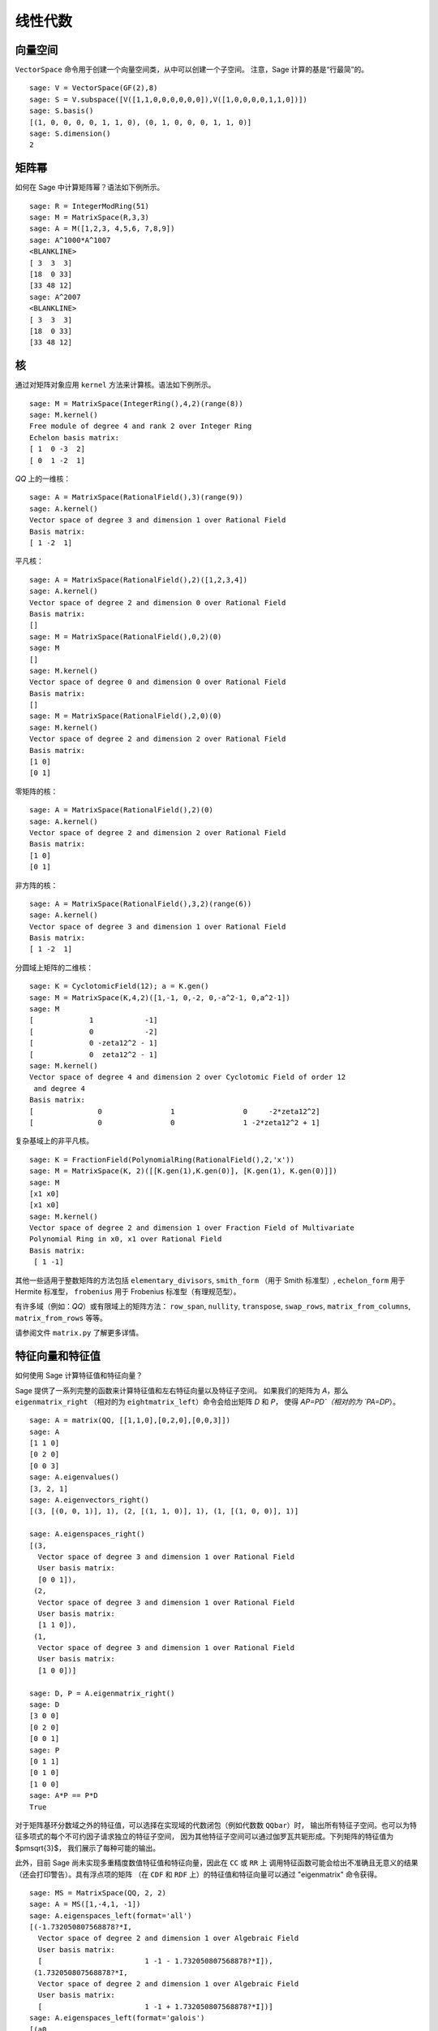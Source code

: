 .. _chapter-linear_algebra:

********
线性代数
********

.. index:
   pair: vector space; basis
   pair: vector space; subspace

.. _section-vector_space:

向量空间
========

``VectorSpace`` 命令用于创建一个向量空间类，从中可以创建一个子空间。
注意，Sage 计算的基是“行最简”的。

::

    sage: V = VectorSpace(GF(2),8)
    sage: S = V.subspace([V([1,1,0,0,0,0,0,0]),V([1,0,0,0,0,1,1,0])])
    sage: S.basis()
    [(1, 0, 0, 0, 0, 1, 1, 0), (0, 1, 0, 0, 0, 1, 1, 0)]
    sage: S.dimension()
    2


.. index:
   pair: matrix; powers

.. _section-matrixpower:

矩阵幂
======

如何在 Sage 中计算矩阵幂？语法如下例所示。

::

    sage: R = IntegerModRing(51)
    sage: M = MatrixSpace(R,3,3)
    sage: A = M([1,2,3, 4,5,6, 7,8,9])
    sage: A^1000*A^1007
    <BLANKLINE>
    [ 3  3  3]
    [18  0 33]
    [33 48 12]
    sage: A^2007
    <BLANKLINE>
    [ 3  3  3]
    [18  0 33]
    [33 48 12]

.. index:
   pair: matrix; kernel
   single: kernel; nullspace

.. _section-kernel:

核
==

通过对矩阵对象应用 ``kernel`` 方法来计算核。语法如下例所示。

::

    sage: M = MatrixSpace(IntegerRing(),4,2)(range(8))
    sage: M.kernel()
    Free module of degree 4 and rank 2 over Integer Ring
    Echelon basis matrix:
    [ 1  0 -3  2]
    [ 0  1 -2  1]

`\QQ` 上的一维核：

::

    sage: A = MatrixSpace(RationalField(),3)(range(9))
    sage: A.kernel()
    Vector space of degree 3 and dimension 1 over Rational Field
    Basis matrix:
    [ 1 -2  1]

平凡核：

::

    sage: A = MatrixSpace(RationalField(),2)([1,2,3,4])
    sage: A.kernel()
    Vector space of degree 2 and dimension 0 over Rational Field
    Basis matrix:
    []
    sage: M = MatrixSpace(RationalField(),0,2)(0)
    sage: M
    []
    sage: M.kernel()
    Vector space of degree 0 and dimension 0 over Rational Field
    Basis matrix:
    []
    sage: M = MatrixSpace(RationalField(),2,0)(0)
    sage: M.kernel()
    Vector space of degree 2 and dimension 2 over Rational Field
    Basis matrix:
    [1 0]
    [0 1]

零矩阵的核：

::

    sage: A = MatrixSpace(RationalField(),2)(0)
    sage: A.kernel()
    Vector space of degree 2 and dimension 2 over Rational Field
    Basis matrix:
    [1 0]
    [0 1]

非方阵的核：

::

    sage: A = MatrixSpace(RationalField(),3,2)(range(6))
    sage: A.kernel()
    Vector space of degree 3 and dimension 1 over Rational Field
    Basis matrix:
    [ 1 -2  1]

分圆域上矩阵的二维核：

::

    sage: K = CyclotomicField(12); a = K.gen()
    sage: M = MatrixSpace(K,4,2)([1,-1, 0,-2, 0,-a^2-1, 0,a^2-1])
    sage: M
    [             1            -1]
    [             0            -2]
    [             0 -zeta12^2 - 1]
    [             0  zeta12^2 - 1]
    sage: M.kernel()
    Vector space of degree 4 and dimension 2 over Cyclotomic Field of order 12
     and degree 4
    Basis matrix:
    [               0                1                0     -2*zeta12^2]
    [               0                0                1 -2*zeta12^2 + 1]

复杂基域上的非平凡核。

::

    sage: K = FractionField(PolynomialRing(RationalField(),2,'x'))
    sage: M = MatrixSpace(K, 2)([[K.gen(1),K.gen(0)], [K.gen(1), K.gen(0)]])
    sage: M
    [x1 x0]
    [x1 x0]
    sage: M.kernel()
    Vector space of degree 2 and dimension 1 over Fraction Field of Multivariate
    Polynomial Ring in x0, x1 over Rational Field
    Basis matrix:
     [ 1 -1]

.. index:: Smith normal form, Hermite normal form, Frobenius normal form, rational canonical form

其他一些适用于整数矩阵的方法包括 ``elementary_divisors``, ``smith_form``
（用于 Smith 标准型）, ``echelon_form`` 用于 Hermite 标准型，
``frobenius`` 用于 Frobenius 标准型（有理规范型）。


有许多域（例如：`\QQ`）或有限域上的矩阵方法：
``row_span``, ``nullity``,
``transpose``, ``swap_rows``, ``matrix_from_columns``,
``matrix_from_rows`` 等等。

请参阅文件 ``matrix.py`` 了解更多详情。

.. index:: eigenvalues, eigenvectors

.. _section-eigen:

特征向量和特征值
================

如何使用 Sage 计算特征值和特征向量？

Sage 提供了一系列完整的函数来计算特征值和左右特征向量以及特征子空间。
如果我们的矩阵为 `A`，那么 ``eigenmatrix_right``
（相对的为 ``eightmatrix_left``）命令会给出矩阵 `D` 和 `P`，
使得 `AP=PD`（相对的为 `PA=DP`）。

::

    sage: A = matrix(QQ, [[1,1,0],[0,2,0],[0,0,3]])
    sage: A
    [1 1 0]
    [0 2 0]
    [0 0 3]
    sage: A.eigenvalues()
    [3, 2, 1]
    sage: A.eigenvectors_right()
    [(3, [(0, 0, 1)], 1), (2, [(1, 1, 0)], 1), (1, [(1, 0, 0)], 1)]

    sage: A.eigenspaces_right()
    [(3,
      Vector space of degree 3 and dimension 1 over Rational Field
      User basis matrix:
      [0 0 1]),
     (2,
      Vector space of degree 3 and dimension 1 over Rational Field
      User basis matrix:
      [1 1 0]),
     (1,
      Vector space of degree 3 and dimension 1 over Rational Field
      User basis matrix:
      [1 0 0])]

    sage: D, P = A.eigenmatrix_right()
    sage: D
    [3 0 0]
    [0 2 0]
    [0 0 1]
    sage: P
    [0 1 1]
    [0 1 0]
    [1 0 0]
    sage: A*P == P*D
    True

对于矩阵基环分数域之外的特征值，可以选择在实现域的代数闭包（例如代数数 ``QQbar``）时，
输出所有特征子空间。也可以为特征多项式的每个不可约因子请求独立的特征子空间，
因为其他特征子空间可以通过伽罗瓦共轭形成。下列矩阵的特征值为 $\pm\sqrt{3}$，
我们展示了每种可能的输出。

此外，目前 Sage 尚未实现多重精度数值特征值和特征向量，因此在 ``CC`` 或 ``RR`` 上
调用特征函数可能会给出不准确且无意义的结果（还会打印警告）。具有浮点项的矩阵
（在 ``CDF`` 和 ``RDF`` 上）的特征值和特征向量可以通过 "eigenmatrix" 命令获得。  ::

    sage: MS = MatrixSpace(QQ, 2, 2)
    sage: A = MS([1,-4,1, -1])
    sage: A.eigenspaces_left(format='all')
    [(-1.732050807568878?*I,
      Vector space of degree 2 and dimension 1 over Algebraic Field
      User basis matrix:
      [                        1 -1 - 1.732050807568878?*I]),
     (1.732050807568878?*I,
      Vector space of degree 2 and dimension 1 over Algebraic Field
      User basis matrix:
      [                        1 -1 + 1.732050807568878?*I])]
    sage: A.eigenspaces_left(format='galois')
    [(a0,
      Vector space of degree 2 and dimension 1 over Number Field in a0 with defining polynomial x^2 + 3
      User basis matrix:
      [     1 a0 - 1])]

另一种方法是通过接口调用 Maxima：

::

    sage: A = maxima("matrix ([1, -4], [1, -1])")
    sage: eig = A.eigenvectors()
    sage: eig.sage()
    [[[-I*sqrt(3), I*sqrt(3)], [1, 1]], [[[1, 1/4*I*sqrt(3) + 1/4]], [[1, -1/4*I*sqrt(3) + 1/4]]]]

这告诉我们 `\vec{v}_1 = [1,(\sqrt{3}i + 1)/4]` 是
`\lambda_1 = - \sqrt{3}i` （重数为 1）的特征向量，
而 `\vec{v}_2 = [1,(-\sqrt{3}i + 1)/4]` 是
`\lambda_2 =  \sqrt{3}i` （重数也为 1）的特征向量。

以下是另外两个例子：

::

    sage: A = maxima("matrix ([11, 0, 0], [1, 11, 0], [1, 3, 2])")
    sage: A.eigenvectors()
    [[[2,11],[1,2]],[[[0,0,1]],[[0,1,1/3]]]]
    sage: A = maxima("matrix ([-1, 0, 0], [1, -1, 0], [1, 3, 2])")
    sage: A.eigenvectors()
    [[[-1,2],[2,1]],[[[0,1,-1]],[[0,0,1]]]]

警告：请注意输出的顺序是相反的，尽管矩阵几乎相同。

最后，你还可以使用 Sage 的 GAP 接口来计算“有理”特征值和特征向量：

::

    sage: A = libgap([[1,2,3],[4,5,6],[7,8,9]]); A
    [ [ 1, 2, 3 ], [ 4, 5, 6 ], [ 7, 8, 9 ] ]
    sage: libgap(QQ).Eigenvectors(A)
    [ [ 1, -2, 1 ] ]
    sage: libgap(QQ).Eigenvalues(A)
    [ 0 ]

.. _section-rref:

行化简
======

矩阵的行最简阶梯形式按以下示例计算。

::

    sage: M = MatrixSpace(RationalField(),2,3)
    sage: A = M([1,2,3, 4,5,6])
    sage: A
    [1 2 3]
    [4 5 6]
    sage: A.parent()
    Full MatrixSpace of 2 by 3 dense matrices over Rational Field
    sage: A[0,2] = 389
    sage: A
    [  1   2 389]
    [  4   5   6]
    sage: A.echelon_form()
    [      1       0 -1933/3]
    [      0       1  1550/3]

.. index::
   pair: matrix; characteristic polynomial

.. _section-characteristic:

特征多项式
==========

特征多项式是一个适用于方阵的 Sage 方法。

首先是 `\ZZ` 上的矩阵：

::

    sage: A = MatrixSpace(IntegerRing(),2)( [[1,2], [3,4]] )
    sage: f = A.charpoly()
    sage: f
    x^2 - 5*x - 2
    sage: f.parent()
    Univariate Polynomial Ring in x over Integer Ring

我们计算一个定义在多项式环 `\ZZ[a]` 上的矩阵的特征多项式：

::

    sage: R = PolynomialRing(IntegerRing(),'a'); a = R.gen()
    sage: M = MatrixSpace(R,2)([[a,1], [a,a+1]])
    sage: M
    [    a     1]
    [    a a + 1]
    sage: f = M.charpoly()
    sage: f
    x^2 + (-2*a - 1)*x + a^2
    sage: f.parent()
    Univariate Polynomial Ring in x over Univariate Polynomial Ring in a over
    Integer Ring

    sage: M.trace()
    2*a + 1
    sage: M.determinant()
    a^2

我们计算一个定义在多元多项式环 `\ZZ[u,v]` 上的矩阵的特征多项式：

::

    sage: R.<u,v> = PolynomialRing(ZZ,2)
    sage: A = MatrixSpace(R,2)([u,v,u^2,v^2])
    sage: f = A.charpoly(); f
    x^2 + (-v^2 - u)*x - u^2*v + u*v^2

区分变量有点困难。为了解决这个问题，我们可能需要重命名不定变量 "Z"，我们可以轻松地执行如下操作：

.. link

::

    sage: f = A.charpoly('Z'); f
    Z^2 + (-v^2 - u)*Z - u^2*v + u*v^2

.. index::
   pair: solve; linear equations

求解线性方程组
==============

使用 Maxima，可以轻松求解线性方程：

::

    sage: var('a,b,c')
    (a, b, c)
    sage: eqn = [a+b*c==1, b-a*c==0, a+b==5]
    sage: s = solve(eqn, a,b,c); s
    [[a == -1/4*I*sqrt(79) + 11/4, b == 1/4*I*sqrt(79) + 9/4, c == 1/10*I*sqrt(79) + 1/10], [a == 1/4*I*sqrt(79) + 11/4, b == -1/4*I*sqrt(79) + 9/4, c == -1/10*I*sqrt(79) + 1/10]]

你甚至可以用 LaTeX 很好地排版方程的解：

::

    sage.: print(latex(s))
    ...

要通过 xdvi 在屏幕上显示上述内容，请输入 ``view(s)``。

你还可以通过 ``solve`` 命令符号化求解线性方程::

    sage: var('x,y,z,a')
    (x, y, z, a)
    sage: eqns = [x + z == y, 2*a*x - y == 2*a^2, y - 2*z == 2]
    sage: solve(eqns, x, y, z)
    [[x == a + 1, y == 2*a, z == a - 1]]

这是一个数值化 Numpy 示例::

    sage: from numpy import arange, eye, linalg
    sage: A = eye(10)       ##   the 10x10 identity matrix
    sage: b = arange(1,11)
    sage: x = linalg.solve(A,b)

另一种数值化求解方程组的方法是使用 Sage 的 Octave 接口::

    sage: M33 = MatrixSpace(QQ,3,3)
    sage: A   = M33([1,2,3,4,5,6,7,8,0])
    sage: V3  = VectorSpace(QQ,3)
    sage: b   = V3([1,2,3])
    sage: octave.solve_linear_system(A,b)    # optional - octave
    [-0.333333, 0.666667, 0]
